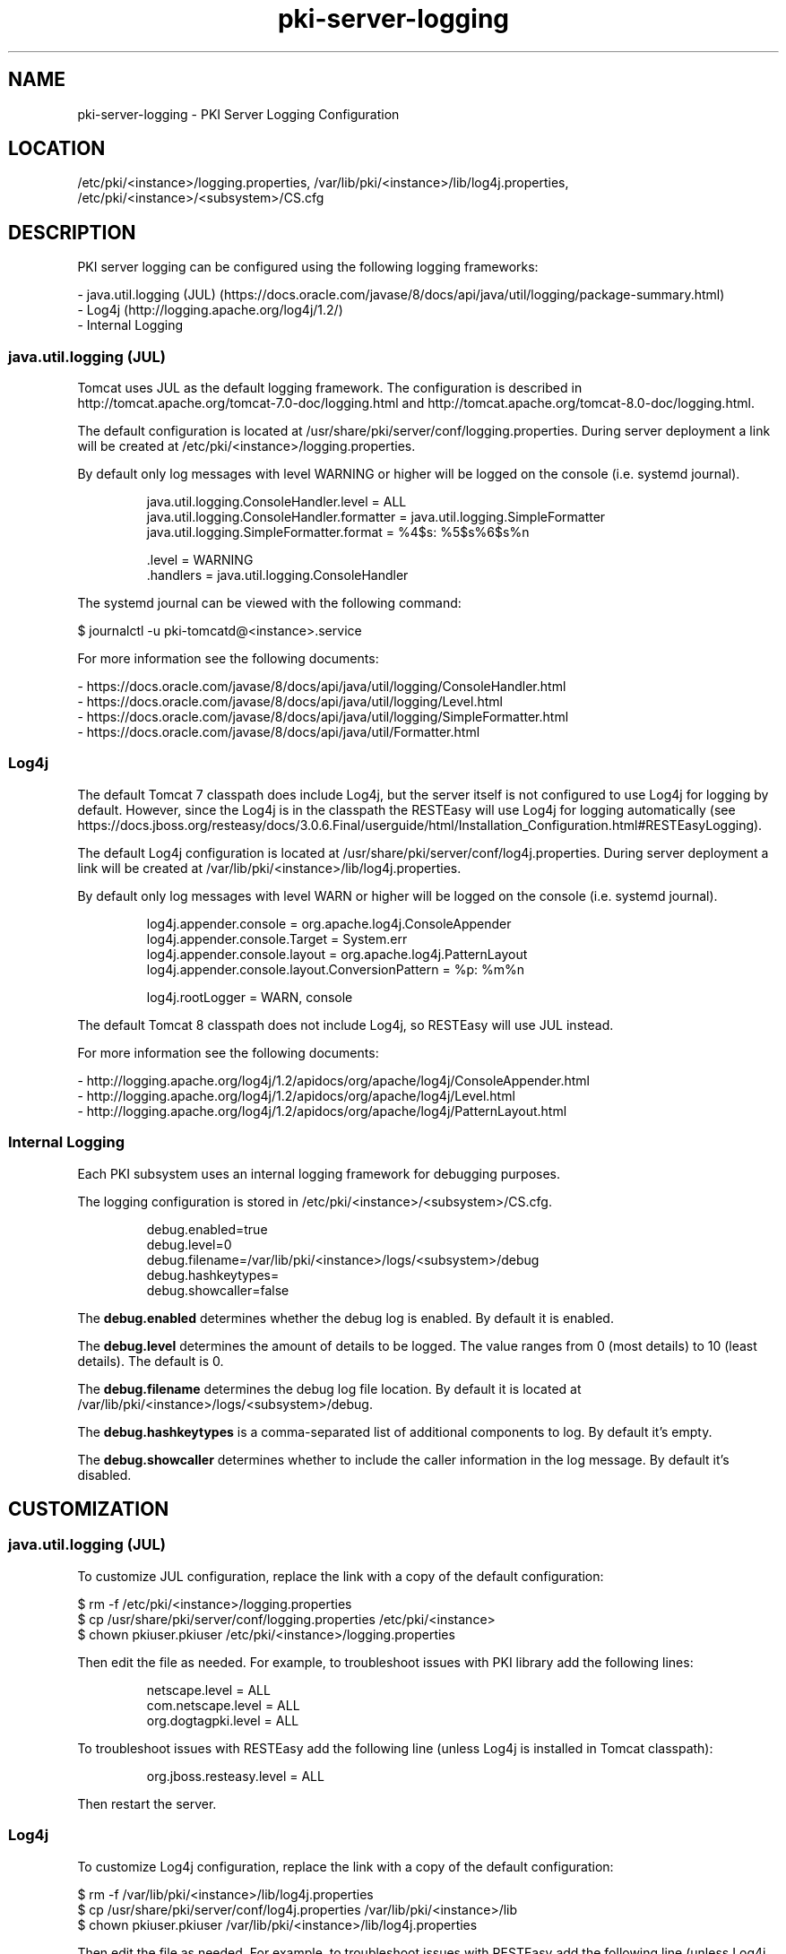 .\" First parameter, NAME, should be all caps
.\" Second parameter, SECTION, should be 1-8, maybe w/ subsection
.\" other parameters are allowed: see man(7), man(1)
.TH pki-server-logging 5 "November 3, 2016" "version 10.3" "PKI Server Logging Configuration" Dogtag Team
.\" Please adjust this date whenever revising the man page.
.\"
.\" Some roff macros, for reference:
.\" .nh        disable hyphenation
.\" .hy        enable hyphenation
.\" .ad l      left justify
.\" .ad b      justify to both left and right margins
.\" .nf        disable filling
.\" .fi        enable filling
.\" .br        insert line break
.\" .sp <n>    insert n+1 empty lines
.\" for man page specific macros, see man(7)
.SH NAME
pki-server-logging \- PKI Server Logging Configuration

.SH LOCATION
/etc/pki/<instance>/logging.properties, /var/lib/pki/<instance>/lib/log4j.properties, /etc/pki/<instance>/<subsystem>/CS.cfg

.SH DESCRIPTION

PKI server logging can be configured using the following logging frameworks:

.nf
- java.util.logging (JUL) (https://docs.oracle.com/javase/8/docs/api/java/util/logging/package-summary.html)
- Log4j (http://logging.apache.org/log4j/1.2/)
- Internal Logging
.fi

.SS  java.util.logging (JUL)

Tomcat uses JUL as the default logging framework.
The configuration is described in http://tomcat.apache.org/tomcat-7.0-doc/logging.html and http://tomcat.apache.org/tomcat-8.0-doc/logging.html.

The default configuration is located at /usr/share/pki/server/conf/logging.properties.
During server deployment a link will be created at /etc/pki/<instance>/logging.properties.

By default only log messages with level WARNING or higher will be logged on the console (i.e. systemd journal).

.IP
.nf
java.util.logging.ConsoleHandler.level = ALL
java.util.logging.ConsoleHandler.formatter = java.util.logging.SimpleFormatter
java.util.logging.SimpleFormatter.format = %4$s: %5$s%6$s%n

\[char46]level = WARNING
\[char46]handlers = java.util.logging.ConsoleHandler
.fi
.PP

The systemd journal can be viewed with the following command:

.nf
$ journalctl -u pki-tomcatd@<instance>.service
.fi

For more information see the following documents:

.nf
- https://docs.oracle.com/javase/8/docs/api/java/util/logging/ConsoleHandler.html
- https://docs.oracle.com/javase/8/docs/api/java/util/logging/Level.html
- https://docs.oracle.com/javase/8/docs/api/java/util/logging/SimpleFormatter.html
- https://docs.oracle.com/javase/8/docs/api/java/util/Formatter.html
.fi

.SS Log4j

The default Tomcat 7 classpath does include Log4j, but the server itself is not configured to use Log4j for logging by default.
However, since the Log4j is in the classpath the RESTEasy will use Log4j for logging automatically (see https://docs.jboss.org/resteasy/docs/3.0.6.Final/userguide/html/Installation_Configuration.html#RESTEasyLogging).

The default Log4j configuration is located at /usr/share/pki/server/conf/log4j.properties.
During server deployment a link will be created at /var/lib/pki/<instance>/lib/log4j.properties.

By default only log messages with level WARN or higher will be logged on the console (i.e. systemd journal).

.IP
.nf
log4j.appender.console = org.apache.log4j.ConsoleAppender
log4j.appender.console.Target = System.err
log4j.appender.console.layout = org.apache.log4j.PatternLayout
log4j.appender.console.layout.ConversionPattern = %p: %m%n

log4j.rootLogger = WARN, console
.fi
.PP

The default Tomcat 8 classpath does not include Log4j, so RESTEasy will use JUL instead.

For more information see the following documents:

.nf
- http://logging.apache.org/log4j/1.2/apidocs/org/apache/log4j/ConsoleAppender.html
- http://logging.apache.org/log4j/1.2/apidocs/org/apache/log4j/Level.html
- http://logging.apache.org/log4j/1.2/apidocs/org/apache/log4j/PatternLayout.html
.fi

.SS Internal  Logging

Each PKI subsystem uses an internal logging framework for debugging purposes.

The logging configuration is stored in /etc/pki/<instance>/<subsystem>/CS.cfg.

.IP
.nf
debug.enabled=true
debug.level=0
debug.filename=/var/lib/pki/<instance>/logs/<subsystem>/debug
debug.hashkeytypes=
debug.showcaller=false
.fi
.PP

The \fBdebug.enabled\fP determines whether the debug log is enabled. By default it is enabled.

The \fBdebug.level\fP determines the amount of details to be logged. The value ranges from 0 (most details) to 10 (least details). The default is 0.

The \fBdebug.filename\fP determines the debug log file location. By default it is located at /var/lib/pki/<instance>/logs/<subsystem>/debug.

The \fBdebug.hashkeytypes\fP is a comma-separated list of additional components to log. By default it's empty.

The \fBdebug.showcaller\fP determines whether to include the caller information in the log message. By default it's disabled.

.SH CUSTOMIZATION

.SS  java.util.logging (JUL)

To customize JUL configuration, replace the link with a copy of the default configuration:

.nf
$ rm -f /etc/pki/<instance>/logging.properties
$ cp /usr/share/pki/server/conf/logging.properties /etc/pki/<instance>
$ chown pkiuser.pkiuser /etc/pki/<instance>/logging.properties
.fi

Then edit the file as needed.
For example, to troubleshoot issues with PKI library add the following lines:

.IP
.nf
netscape.level = ALL
com.netscape.level = ALL
org.dogtagpki.level = ALL
.fi
.PP

To troubleshoot issues with RESTEasy add the following line (unless Log4j is installed in Tomcat classpath):

.IP
.nf
org.jboss.resteasy.level = ALL
.fi
.PP

Then restart the server.

.SS Log4j

To customize Log4j configuration, replace the link with a copy of the default configuration:

.nf
$ rm -f /var/lib/pki/<instance>/lib/log4j.properties
$ cp /usr/share/pki/server/conf/log4j.properties /var/lib/pki/<instance>/lib
$ chown pkiuser.pkiuser /var/lib/pki/<instance>/lib/log4j.properties
.fi

Then edit the file as needed.
For example, to troubleshoot issues with RESTEasy add the following line (unless Log4j is not installed in Tomcat classpath):

.IP
.nf
log4j.logger.org.jboss.resteasy = ALL
.fi
.PP

Then restart the server.

.SS Internal  Logging

To customize the internal logging configuration, edit the CS.cfg as needed, then restart the server.

.SH AUTHORS
Dogtag Team <pki-devel@redhat.com>.

.SH COPYRIGHT
Copyright (c) 2016 Red Hat, Inc. This is licensed under the GNU General Public License, version 2 (GPLv2). A copy of this license is available at http://www.gnu.org/licenses/old-licenses/gpl-2.0.txt.

.SH SEE ALSO
.BR pki-logging(5)
